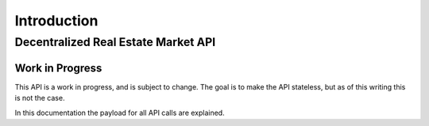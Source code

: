 ============
Introduction
============

Decentralized Real Estate Market API
====================================

Work in Progress
----------------

This API is a work in progress, and is subject to change. The goal is to make the API stateless, but as of this writing this is not the case.

In this documentation the payload for all API calls are explained.

